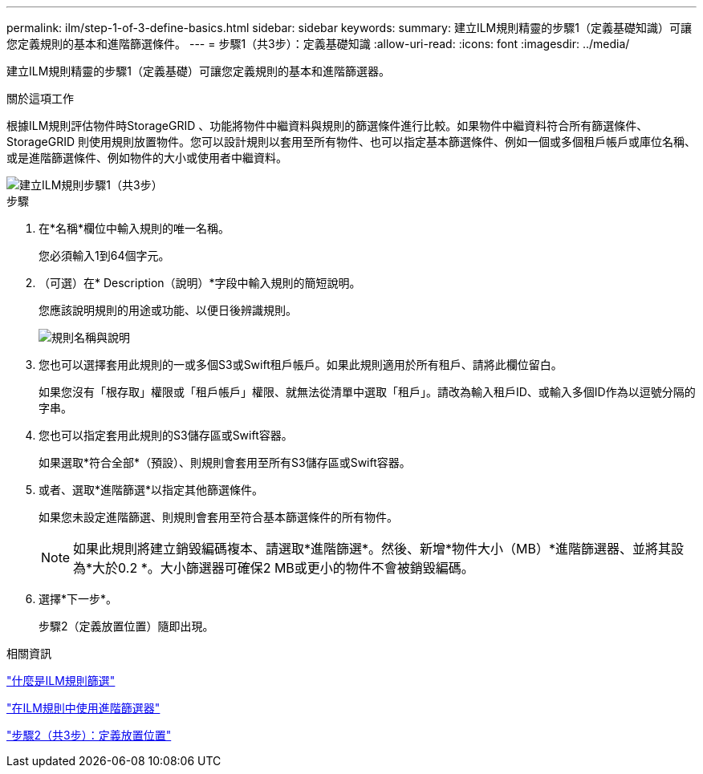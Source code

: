 ---
permalink: ilm/step-1-of-3-define-basics.html 
sidebar: sidebar 
keywords:  
summary: 建立ILM規則精靈的步驟1（定義基礎知識）可讓您定義規則的基本和進階篩選條件。 
---
= 步驟1（共3步）：定義基礎知識
:allow-uri-read: 
:icons: font
:imagesdir: ../media/


[role="lead"]
建立ILM規則精靈的步驟1（定義基礎）可讓您定義規則的基本和進階篩選器。

.關於這項工作
根據ILM規則評估物件時StorageGRID 、功能將物件中繼資料與規則的篩選條件進行比較。如果物件中繼資料符合所有篩選條件、StorageGRID 則使用規則放置物件。您可以設計規則以套用至所有物件、也可以指定基本篩選條件、例如一個或多個租戶帳戶或庫位名稱、或是進階篩選條件、例如物件的大小或使用者中繼資料。

image::../media/ilm_create_ilm_rule_wizard_1.png[建立ILM規則步驟1（共3步）]

.步驟
. 在*名稱*欄位中輸入規則的唯一名稱。
+
您必須輸入1到64個字元。

. （可選）在* Description（說明）*字段中輸入規則的簡短說明。
+
您應該說明規則的用途或功能、以便日後辨識規則。

+
image::../media/ilm_rule_wizard_name_description.gif[規則名稱與說明]

. 您也可以選擇套用此規則的一或多個S3或Swift租戶帳戶。如果此規則適用於所有租戶、請將此欄位留白。
+
如果您沒有「根存取」權限或「租戶帳戶」權限、就無法從清單中選取「租戶」。請改為輸入租戶ID、或輸入多個ID作為以逗號分隔的字串。

. 您也可以指定套用此規則的S3儲存區或Swift容器。
+
如果選取*符合全部*（預設）、則規則會套用至所有S3儲存區或Swift容器。

. 或者、選取*進階篩選*以指定其他篩選條件。
+
如果您未設定進階篩選、則規則會套用至符合基本篩選條件的所有物件。

+

NOTE: 如果此規則將建立銷毀編碼複本、請選取*進階篩選*。然後、新增*物件大小（MB）*進階篩選器、並將其設為*大於0.2 *。大小篩選器可確保2 MB或更小的物件不會被銷毀編碼。

. 選擇*下一步*。
+
步驟2（定義放置位置）隨即出現。



.相關資訊
link:what-ilm-rule-filtering-is.html["什麼是ILM規則篩選"]

link:using-advanced-filters-in-ilm-rules.html["在ILM規則中使用進階篩選器"]

link:step-2-of-3-define-placements.html["步驟2（共3步）：定義放置位置"]
